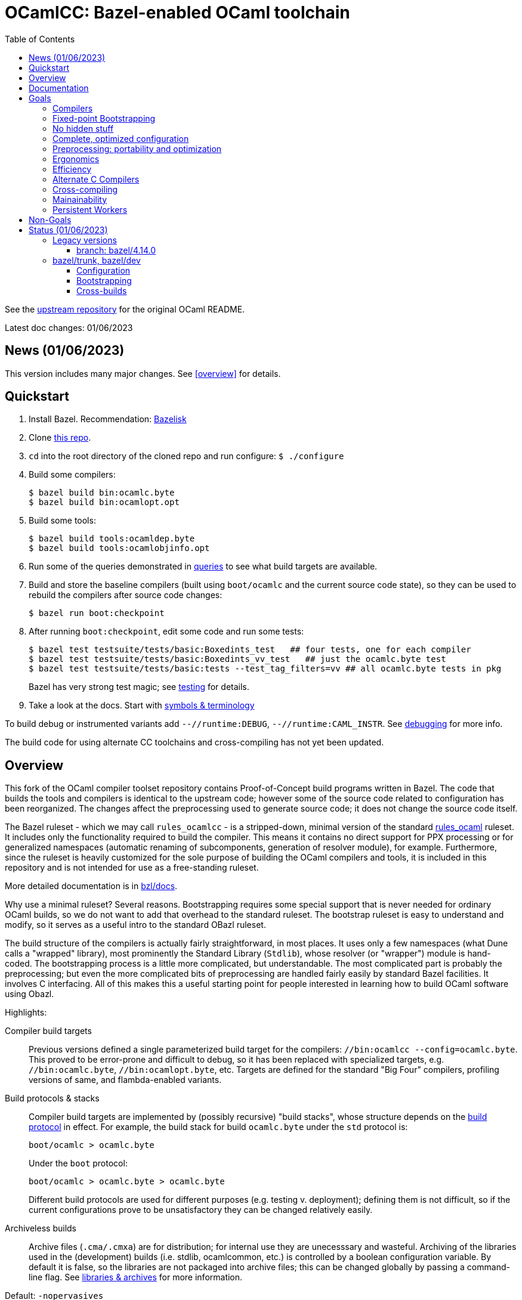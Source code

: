 = OCamlCC:  Bazel-enabled OCaml toolchain
:toc: auto
:toclevels: 3

See the link:https://github.com/ocaml/ocaml[upstream repository] for the original OCaml README.

Latest doc changes: 01/06/2023

== News (01/06/2023)

This version includes many major changes.  See <<overview>> for details.

== Quickstart

1. Install Bazel.  Recommendation: link:https://github.com/bazelbuild/bazelisk[Bazelisk]

2. Clone link:https://github.com/obazl-repository/ocaml[this repo].

3. `cd` into the root directory of the cloned repo and run configure: `$ ./configure`

4. Build some compilers:

  $ bazel build bin:ocamlc.byte
  $ bazel build bin:ocamlopt.opt

5. Build some tools:

  $ bazel build tools:ocamldep.byte
  $ bazel build tools:ocamlobjinfo.opt

5. Run some of the queries demonstrated in
link:bzl/docs/queries.adoc[queries] to see what build targets are
available.

6. Build and store the baseline compilers (built using `boot/ocamlc`
and the current source code state), so they can be used to rebuild the
compilers after source code changes:

    $ bazel run boot:checkpoint

7. After running `boot:checkpoint`, edit some code and run some tests:

    $ bazel test testsuite/tests/basic:Boxedints_test   ## four tests, one for each compiler
    $ bazel test testsuite/tests/basic:Boxedints_vv_test   ## just the ocamlc.byte test
    $ bazel test testsuite/tests/basic:tests --test_tag_filters=vv ## all ocamlc.byte tests in pkg
+
Bazel has very strong test magic; see link:bzl/docs/testing.adoc[testing] for details.

8.  Take a look at the docs.  Start with link:bzl/docs/terminology[symbols & terminology]

To build debug or instrumented variants add `--//runtime:DEBUG`,
`--//runtime:CAML_INSTR`. See link:bzl/docs/debugging.adoc[debugging]
for more info.

The build code for using alternate CC toolchains and cross-compiling
has not yet been updated.


== Overview

This fork of the OCaml compiler toolset repository contains
Proof-of-Concept build programs written in Bazel. The code that builds
the tools and compilers is identical to the upstream code; however
some of the source code related to configuration has been reorganized.
The changes affect the preprocessing used to generate source code; it
does not change the source code itself.

The Bazel ruleset - which we may call `rules_ocamlcc` - is a
stripped-down, minimal version of the standard
link:https://github.com/obazl/rules_ocaml[rules_ocaml] ruleset. It
includes only the functionality required to build the compiler. This
means it contains no direct support for PPX processing or for
generalized namespaces (automatic renaming of subcomponents,
generation of resolver module), for example. Furthermore, since the
ruleset is heavily customized for the sole purpose of building the
OCaml compilers and tools, it is included in this repository and is
not intended for use as a free-standing ruleset.

More detailed documentation is in link:bzl/docs[bzl/docs].

Why use a minimal ruleset? Several reasons. Bootstrapping requires
some special support that is never needed for ordinary OCaml builds,
so we do not want to add that overhead to the standard ruleset. The
bootstrap ruleset is easy to understand and modify, so it serves as a
useful intro to the standard OBazl ruleset.

The build structure of the compilers is actually fairly
straightforward, in most places. It uses only a few namespaces (what
Dune calls a "wrapped" library), most prominently the Standard Library
(`Stdlib`), whose resolver (or "wrapper") module is hand-coded. The
bootstrapping process is a little more complicated, but
understandable. The most complicated part is probably the
preprocessing; but even the more complicated bits of preprocessing are
handled fairly easily by standard Bazel facilities. It involves C
interfacing. All of this makes this a useful starting point for people
interested in learning how to build OCaml software using Obazl.

Highlights:

Compiler build targets:: Previous versions defined a single
parameterized build target for the compilers: `//bin:ocamlcc
--config=ocamlc.byte`. This proved to be error-prone and difficult to
debug, so it has been replaced with specialized targets, e.g.
`//bin:ocamlc.byte`, `//bin:ocamlopt.byte`, etc. Targets are defined
for the standard "Big Four" compilers, profiling versions of same, and
flambda-enabled variants.

Build protocols & stacks:: Compiler build targets are implemented by
(possibly recursive) "build stacks", whose structure depends on the
link:bzl/docs/build_protocols.adoc[build protocol] in effect. For example, the build stack for build `ocamlc.byte` under the `std` protocol is:
+
    boot/ocamlc > ocamlc.byte
+
Under the `boot` protocol:
+
    boot/ocamlc > ocamlc.byte > ocamlc.byte
+
Different build protocols are used for different purposes (e.g.
testing v. deployment); defining them is not difficult, so if the
current configurations prove to be unsatisfactory they can be changed
relatively easily.

Archiveless builds:: Archive files (`.cma/.cmxa`) are for
distribution; for internal use they are unecesssary and wasteful.
Archiving of the libraries used in the (development) builds (i.e.
stdlib, ocamlcommon, etc.) is controlled by a boolean configuration
variable. By default it is false, so the libraries are not packaged
into archive files; this can be changed globally by passing a command-line
flag. See link:bzl/docs/libraries.adoc[libraries & archives] for more
information.

Default: `-nopervasives`:: By default the build rules always use
`-nopervasives`. This requires that otherwise implicit dependencies
(`stdlib.cmx?a`, `std_exit.cm[o,x]`) be explicitly listed on the
command line, along with `-open stdlib`.  The rules do this automatically.

Fine-grained dependencies:: All dependencies are expressed as
dependencies on module, signature, or library dependencies. Libraries
are archived by default, so a dependency on a library is equivalent to
(direct) dependencies on each of its dependencies. For example,
`asmcomp:Asmgen` depends on three `Stdlib` submodules. They rather
than the (archived) library are listed as dependencies. Along with
archiveless builds and `-nopervasives` , this means that changing a
`Stdlib` submodule will _not_ force a rebuild of a stdlib archive and
thus anything that depends on it. Only targets that depend directly or
indirectly on the changed code will be rebuilt.

Dependency types:: The Bazel rules also enforce a rudimentary type
discipline on dependencies. Signatures may only depend on signatures;
modules may depend on signatures, but such dependencies must be listed
in the `sig_deps` attribute.
+
Dependencies on `stdlib` submodules must be listed in attribute
`stdlib_deps`; others are listed in `deps`. For module rules (e.g.
`compiler_module`), only module dependencies are allowed in attributes
`deps` and `stdlib_deps`; modules that depend on signatures with no
corresponding structure file must list them separately in the
`sig_deps` attribute. For signature rules, by contrast (e.g.
`compiler_signature`), only signature dependencies are allowed.
+
This forces a separation between module and signature dependencies,
and allows Bazel to catch violations at analysis time.

CC Toolchain Integration:: The OCaml compilers are configured with
command strings they use to drive the C compiler, assembler, and
linker. The legacy system uses the `.configure` script to set these
strings. This introduces a risk, since there is no guarantee that the
C toolchain detected and used by `.configure` will be the one seen at
runtime. The Bazel code sets these configurations at build-time rather
than configure-time; it derives them from the selected Bazel
toolchain. This guarantees that the correct C toolchain will be used
at runtime (that is, when the compilers are run under Bazel's
control). See link:bzl/docs/ocaml_cc_config.adoc[ocamlcc config] for
more info.

Testing support:: The legacy build system uses a custom test tool,
`ocamltest`, that orchestrates a variety of tasks that are usually
handled by a build system and/or testing framework. Under Bazel it is
not needed, so it is completely replaced by a few customized Bazel
test rules. The tests in `testsuite/tests` are completely under the
control of Bazel
+
WARNING: Only of a subset of the tests (174 of them, to be exact) have
been converted. See link:bzl/docs/testing.adoc[testing] for more
information.

Platform support:: Tested on MacOS and Linux (Ubuntu)

link:https://obazl.github.io/docs_obazl/[The OBazl Toolsuite] - outdated but still useful.


== Documentation

If you are not familiar with Bazel, never fear. The documentation
includes a lot of information about how Bazel works. But you should
start by reviewing the link:https://bazel.build/concepts/[Concepts]
section of the Bazel manual, and perhaps going through one of the
link:https://bazel.build/start/cpp[build tutorials].

Articles:

* xref:bzl/docs/build_protocols.adoc[Build Protocols]
* xref:bzl/docs/build_targets.adoc[Build Targets]
* xref:bzl/docs/compilerlibs.adoc[Compiler-libs]
* xref:bzl/docs/cc_toolchain_integration.adoc[CC Toolchain Integration]
* xref:bzl/docs/configuration.adoc[Configuration]
* xref:bzl/docs/debugging.adoc[Debugging]
* xref:bzl/docs/diagnostics.adoc[Diagnostics]
* xref:bzl/docs/dynamics.adoc[Dynamics]
* xref:bzl/docs/excptions.adoc[Exceptions: warnings & errors]
* xref:bzl/docs/libraries.adoc[Libraries & Archives]
* xref:bzl/docs/output_groups.adoc[Output Groups]
* xref:bzl/docs/rules.adoc[Rules]
* xref:bzl/docs/performance.adoc[Performance]
* xref:bzl/docs/preprocessing.adoc[Preprocessing]
* xref:bzl/docs/primitives.adoc[Primitives]
* xref:bzl/docs/queries.adoc[Queries]
* xref:bzl/docs/repl.adoc[REPL]
* xref:bzl/docs/stdlib.adoc[Stdlib]
* xref:bzl/docs/terminology.adoc[Terminology & Symbols]
* xref:bzl/docs/testing.adoc[Testing]
* xref:bzl/docs/tools.adoc[Tools]
* xref:bzl/docs/tool_runners.adoc[Tool runners]
* xref:bzl/docs/verification.adoc[Verification]
* xref:bzl/docs/windows.adoc[Windows]
* xref:bzl/docs/workflows.adoc[Workflows]

== Goals

The original goals were modest: just build the compilers, mostly. That
went so well that more ambitious goals are in order.

=== Compilers

Produce all compilers, in all variants:

* The Big Four: `ocamlc.byte`, `ocamlc.opt`, `ocamlopt.byte`, `ocamlopt.opt`.
* Flambda compilers: `ocamloptx.byte`, `ocamloptx.opt`, `ocamlc.optx`, `ocamlopt.optx`, `ocamloptx.otpx`.
* Profiling compilers: `ocamlcp.byte`, `ocamloptp.byte`, `ocamloptp.byte`, `ocamloptp.opt`
* Debug builds
* Instrumented builds

=== Fixed-point Bootstrapping

Ability to recursively build the endo-compilers (`ocamlc.byte`, ocamlopt.opt`) to reach a fixed point.

=== No hidden stuff

To the extend possible, everything in the build should be explicit. In
particular, `-nopervasives` is the default.

=== Complete, optimized configuration

Complete: support for all configuration settings supported by the legacy system

Optimized: the legacy system sets most configuration variables at
configure-time (when `./configure`` is run). A substantial portion of
those settings can and should be specifiable at build-time; they
involve data that can be derived by Bazel.

Configuration support is a Work-in-Progress; it's fairly complicated.
On the other hand, in general configuration management under Bazel is
very different (and much easier) than it is with configure/make. I
don't have detailed documentation yet, but you can find lots of notes
in link:bzl/docs[bzl/docs].

See xref:bzl/docs/configuration.adoc[Configuration] for more information.


=== Preprocessing: portability and optimization

The legacy build involves a certain amount of moderately complex
preprocessing, most of which depends on shell scripts/tools (sed, awk,
etc.) This is a portability problem; it just won't work on Windows,
and can be troublesome even in Unixworld.

The Bazel code has replaced most but not all of this by
link:https://mustache.github.io/mustache.5.html[mustache] template
processing. The engine used,
link:https://gitlab.com/jobol/mustach[mustach] (note the dropped `e`),
is written in portable C. It also uses
link:https://github.com/DaveGamble/cJSON[cJSON], a JSON library
written in portable C.

=== Ergonomics

It should be easy for developers to understand, use, and modify the Bazel system.

=== Efficiency

It should be at least as efficient _overall_ as the legacy system,
although for particular tasks the makefiles may be faster.

=== Alternate C Compilers

Support for
link:https://sr.ht/~motiejus/bazel-zig-cc/[Zig] and link:https://github.com/grailbio/bazel-toolchain[LLVM].

=== Cross-compiling

Bazel has excellent support for cross-compilation via link:https://bazel.build/extending/platforms[platforms] and link:https://bazel.build/extending/toolchains[toolchains]; for an overview see link:https://bazel.build/concepts/platforms[Building with platforms].

Goal: cross-compile non-cross-compilers. For example, to build, on an
x86 Mac, an arm Mac compiler, an x86 Linux compiler, an arm Linux compiler, etc.

Goal: cross-compile cross-compilers. For example, to build,
on an x86 Mac, a Linux x86 -> Linux arm OCaml compiler.

=== Mainainability

Eventually the code will be simplified and easy to read.

=== Persistent Workers

Bazel supports link:https://bazel.build/remote/persistent[persistent
workers] - tools that effectively run as service providers. Without
persistent workers, the compiler must startup, run, and shutdown once
for each file it compiles. With a persistent worker, the compiler
starts up once and stays loaded; clients then pass it source files to
compile.

Implementing OCaml compilers as persistent workers is really a
separate project, but I list it here as a general goal anyway.


== Non-Goals

NOTE: These are not _currently_ goals, but they could turn into goals.
  It depends on adoption. If nobody wants to use Bazel to develop the
  compilers and tools, then there would be no point in enhancing it.
  If you _do_ use it, and you need this stuff, please file an issue!

* CI builds

* Documentation builds.

* Editor/IDE integration

* OPAM support

* Windows support

* Distribution: packaging builds for distribution is not a current goal. No
point in supporting release builds unless and until the maintainers
decide they want to use Bazel in production. Such packaging logic is
generally not included in Bazel language rules, whose job is solely to
build things. Instead it is provided by separate rulesets such as:
+
** link:https://github.com/bazelbuild/rules_pkg[rules_pkg]
** link:https://github.com/vaticle/bazel-distribution[bazel-distribution]

== Status  (01/06/2023)

=== Legacy versions

==== branch: bazel/4.14.0

All the compilers and tools build. The bazel code on this branch is
very different from the latest version on `bazel/trunk`, and will not
be upgraded.

=== bazel/trunk, bazel/dev

The main branch of this repository is `bazel/trunk`; it tracks the
`trunk` branch of the upstream repository (and so may be outdated at
any given point in time).

The `bazel/dev` is where development happens.


==== Configuration

The Bazel build program supports command-line options to control:

* Platform-based toolchain selection. Sorry I don't have better docs
  on this - you'll have to root around in the sources and link:bzl/docs[] for more information
* Build subvariants - debug and instrumented builds are enabled via command-line flags
* Debugging profiles. Debugging configuration is rather involved,
  since the C runtimes and the OCaml tools can be debugged separately.
  Furthermore, there are two kinds of debugging: one involves building
  with `-g` and use of the debugger, and other (for C) involves
  setting preproccessor macros (typically `-DDEBUG`) whether or not
  `-g` is used. The Bazel build program affords fine-grained control
  of debug profiles - see link:bzl/docs/debugging.adoc[debugging] for details.
* Compile/link flags - by default, bootstrapping builds use flags like
  `-nostdlib`, `-use-prims`, `-principal`, etc. These are globally
  controllable. For example during development one might want to use
  `-no-principal`, or use a customize `primitives` file. These
  configurations can be set on the command line (or via `.bazelrc`).
  See link:bzl/docs/configuration.adoc[configuration] for more
  information.
* Build structure configuration. For lack of a better term. For
  example, configuration setting `--//config:sig_src` (subject to
  renaming) can be used to control whether or not `.mli` files are
  separately compiled, if the build targets are configured to use it.  For an example see target link:https://github.com/obazl-repository/ocaml/blob/1cef348aa2fd3536883169ad8b371d5c36870736/stdlib/BUILD.bazel#L2320-L2328[Stdlib.Weak].

==== Bootstrapping

The legacy makefile-based build defines multiple targets, one for each
of the Big Four compilers, and more for variants.

The original Bazel build had a single parameterized compiler target,
`//bin:ocamlcc`. Build variants were selected by passing arguments
controlling build and target platforms and some other build
parameters.

The current version is more like the makefile system, in that it has
distinct targets for each compiler (and also for each tool we have one
target for the vm version and one for the native version.) But these
targets are OCaml-ish: they are effectively interfaces on shared
implementation code.

See link:bzl/docs/build_protocols.adoc[build protocols] for more info.

==== Cross-builds

NOTE: 12/01/2022: Cross-compiling has not yet been adapted to use the new bootstrapping discipline.

Cross-compilation of the runtimes works: you can build a Linux x86_64
runtime on a MacOS x86_64 build host, for example. Cross-compilation
of the OCaml tools is currently limited to what can be produced by the
`vm>vm` bootstrap compiler, i.e. `ocamlopt.byte`, which runs on the VM
and emits native code. But support for variants of `ocamlopt.byte`
targeting different native platforms is not yet supported. Only the
variant targeting the local native platform is supported.

For more information see link:bzl/docs/cross_compilation.adoc[bzl/docs/cross_compilation.adoc]



